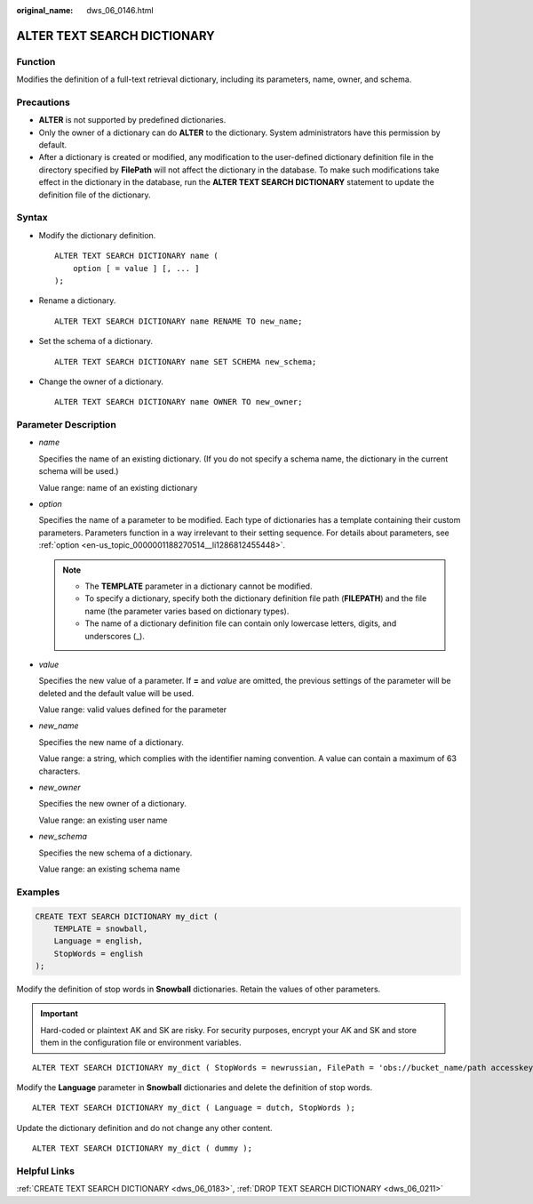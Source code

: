 :original_name: dws_06_0146.html

.. _dws_06_0146:

ALTER TEXT SEARCH DICTIONARY
============================

Function
--------

Modifies the definition of a full-text retrieval dictionary, including its parameters, name, owner, and schema.

Precautions
-----------

-  **ALTER** is not supported by predefined dictionaries.
-  Only the owner of a dictionary can do **ALTER** to the dictionary. System administrators have this permission by default.
-  After a dictionary is created or modified, any modification to the user-defined dictionary definition file in the directory specified by **FilePath** will not affect the dictionary in the database. To make such modifications take effect in the dictionary in the database, run the **ALTER TEXT SEARCH DICTIONARY** statement to update the definition file of the dictionary.

Syntax
------

-  Modify the dictionary definition.

   ::

      ALTER TEXT SEARCH DICTIONARY name (
          option [ = value ] [, ... ]
      );

-  Rename a dictionary.

   ::

      ALTER TEXT SEARCH DICTIONARY name RENAME TO new_name;

-  Set the schema of a dictionary.

   ::

      ALTER TEXT SEARCH DICTIONARY name SET SCHEMA new_schema;

-  Change the owner of a dictionary.

   ::

      ALTER TEXT SEARCH DICTIONARY name OWNER TO new_owner;

Parameter Description
---------------------

-  *name*

   Specifies the name of an existing dictionary. (If you do not specify a schema name, the dictionary in the current schema will be used.)

   Value range: name of an existing dictionary

-  *option*

   Specifies the name of a parameter to be modified. Each type of dictionaries has a template containing their custom parameters. Parameters function in a way irrelevant to their setting sequence. For details about parameters, see :ref:`option <en-us_topic_0000001188270514__li1286812455448>`.

   .. note::

      -  The **TEMPLATE** parameter in a dictionary cannot be modified.
      -  To specify a dictionary, specify both the dictionary definition file path (**FILEPATH**) and the file name (the parameter varies based on dictionary types).
      -  The name of a dictionary definition file can contain only lowercase letters, digits, and underscores (_).

-  *value*

   Specifies the new value of a parameter. If **=** and *value* are omitted, the previous settings of the parameter will be deleted and the default value will be used.

   Value range: valid values defined for the parameter

-  *new_name*

   Specifies the new name of a dictionary.

   Value range: a string, which complies with the identifier naming convention. A value can contain a maximum of 63 characters.

-  *new_owner*

   Specifies the new owner of a dictionary.

   Value range: an existing user name

-  *new_schema*

   Specifies the new schema of a dictionary.

   Value range: an existing schema name

Examples
--------

.. code-block::

   CREATE TEXT SEARCH DICTIONARY my_dict (
       TEMPLATE = snowball,
       Language = english,
       StopWords = english
   );

Modify the definition of stop words in **Snowball** dictionaries. Retain the values of other parameters.

.. important::

   Hard-coded or plaintext AK and SK are risky. For security purposes, encrypt your AK and SK and store them in the configuration file or environment variables.

::

   ALTER TEXT SEARCH DICTIONARY my_dict ( StopWords = newrussian, FilePath = 'obs://bucket_name/path accesskey=ak secretkey=sk region=rg' );

Modify the **Language** parameter in **Snowball** dictionaries and delete the definition of stop words.

::

   ALTER TEXT SEARCH DICTIONARY my_dict ( Language = dutch, StopWords );

Update the dictionary definition and do not change any other content.

::

   ALTER TEXT SEARCH DICTIONARY my_dict ( dummy );

Helpful Links
-------------

:ref:`CREATE TEXT SEARCH DICTIONARY <dws_06_0183>`, :ref:`DROP TEXT SEARCH DICTIONARY <dws_06_0211>`
